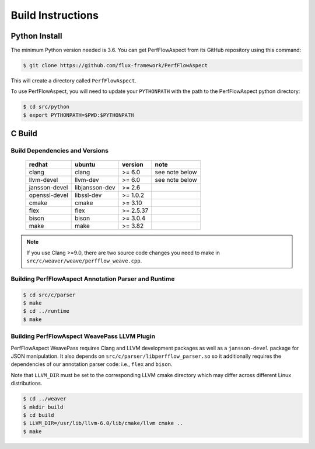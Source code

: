 .. # Copyright 2021-2022 Lawrence Livermore National Security, LLC and other
   # PerfFlowAspect Project Developers. See the top-level LICENSE file for
   # details.
   #
   # SPDX-License-Identifier: LGPL-3.0

##################
Build Instructions
##################

Python Install
--------------

The minimum Python version needed is 3.6. You can get PerfFlowAspect from its
GitHub repository using this command:

.. code:: bash

   $ git clone https://github.com/flux-framework/PerfFlowAspect

This will create a directory called ``PerfFlowAspect``.

To use PerfFlowAspect, you will need to update your ``PYTHONPATH`` with the
path to the PerfFlowAspect python directory:

.. code:: bash

   $ cd src/python
   $ export PYTHONPATH=$PWD:$PYTHONPATH


C Build
-------

Build Dependencies and Versions
^^^^^^^^^^^^^^^^^^^^^^^^^^^^^^^

 ================ ================ =========== ================
   redhat          ubuntu           version     note
 ================ ================ =========== ================
   clang           clang            >= 6.0      see note below
   llvm-devel      llvm-dev         >= 6.0      see note below
   jansson-devel   libjansson-dev   >= 2.6
   openssl-devel   libssl-dev       >= 1.0.2
   cmake           cmake            >= 3.10
   flex            flex             >= 2.5.37
   bison           bison            >= 3.0.4
   make            make             >= 3.82
 ================ ================ =========== ================

.. note::

    If you use Clang >=9.0, there are two source code changes you need to make
    in ``src/c/weaver/weave/perfflow_weave.cpp``.


Building PerfFlowAspect Annotation Parser and Runtime
^^^^^^^^^^^^^^^^^^^^^^^^^^^^^^^^^^^^^^^^^^^^^^^^^^^^^

.. code:: bash

   $ cd src/c/parser
   $ make
   $ cd ../runtime
   $ make


Building PerfFlowAspect WeavePass LLVM Plugin
^^^^^^^^^^^^^^^^^^^^^^^^^^^^^^^^^^^^^^^^^^^^^

PerfFlowAspect WeavePass requires Clang and LLVM development packages as well
as a ``jansson-devel`` package for JSON manipulation. It also depends on
``src/c/parser/libperfflow_parser.so`` so it additionally requires the
dependencies of our annotation parser code: i.e., ``flex`` and ``bison``.

Note that ``LLVM_DIR`` must be set to the corresponding LLVM cmake directory
which may differ across different Linux distributions.

.. code:: bash

   $ cd ../weaver
   $ mkdir build
   $ cd build
   $ LLVM_DIR=/usr/lib/llvm-6.0/lib/cmake/llvm cmake ..
   $ make

